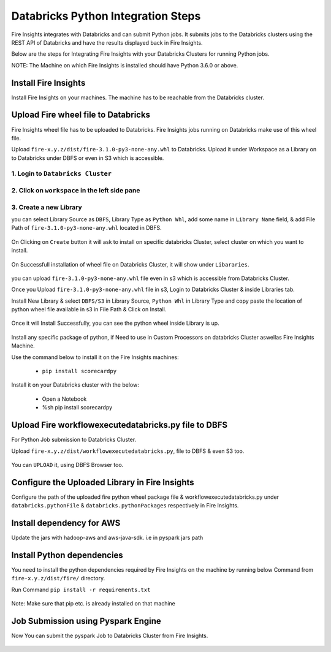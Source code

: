 Databricks Python Integration Steps
======================

Fire Insights integrates with Databricks and can submit Python jobs. It submits jobs to the Databricks clusters using the REST API of Databricks and have the results displayed back in Fire Insights.

Below are the steps for Integrating Fire Insights with your Databricks Clusters for running Python jobs.

NOTE: The Machine on which Fire Insights is installed should have Python 3.6.0 or above.


Install Fire Insights
-----------

Install Fire Insights on your machines. The machine has to be reachable from the Databricks cluster.

Upload Fire wheel file to Databricks
----------------------------------

Fire Insights wheel file has to be uploaded to Databricks. Fire Insights jobs running on Databricks make use of this wheel file.

Upload ``fire-x.y.z/dist/fire-3.1.0-py3-none-any.whl`` to Databricks. Upload it under Workspace as a Library on to Databricks under DBFS or even in S3 which is accessible.


.. figure:: ../_assets/configuration/wheelfile.PNG
   :alt: Databricks
   :align: center
   :width: 40%

1. Login to ``Databricks Cluster``
++++++++++++++++++++++++++++++++

2. Click on ``workspace`` in the left side pane
++++++++++++++++++++++++++++++++

.. figure:: ../_assets/configuration/azure_workspace.PNG
   :alt: Databricks
   :align: center
   :width: 40%
   
3. Create a new Library
++++++++++++++++++++++++++++++++

you can select Library Source as ``DBFS``, Library Type as ``Python Whl``, add some name in ``Library Name`` field, & add File Path of ``fire-3.1.0-py3-none-any.whl`` located in DBFS.

.. figure:: ../_assets/configuration/python-lib.PNG
   :alt: Databricks
   :align: center
   :width: 40%

On Clicking on ``Create`` button it will ask to install on specific databricks Cluster, select cluster on which you want to install.

.. figure:: ../_assets/configuration/create.PNG
   :alt: Databricks
   :align: center
   :width: 40%
   
.. figure:: ../_assets/configuration/install.PNG
   :alt: Databricks
   :align: center
   :width: 40%
   
On Successfull installation of wheel file on Databricks Cluster, it will show under ``Libararies``.

.. figure:: ../_assets/configuration/wheelpack.PNG
   :alt: Databricks
   :align: center
   :width: 40%

you can upload ``fire-3.1.0-py3-none-any.whl`` file even in s3 which is accessible from Databricks Cluster.

Once you Upload ``fire-3.1.0-py3-none-any.whl`` file in s3, Login to Databricks Cluster & inside Libraries tab.

Install New Library & select ``DBFS/S3`` in Library Source, ``Python Whl`` in Library Type and copy paste the location of python wheel file available in s3 in File Path & Click on Install.

.. figure:: ../_assets/configuration/s3wheel.PNG
   :alt: Databricks
   :align: center
   :width: 40%

Once it will Install Successfully, you can see the python wheel inside Library is up.

.. figure:: ../_assets/configuration/uploads3wheel.PNG
   :alt: Databricks
   :align: center
   :width: 40%

Install any specific package of python, if Need to use in Custom Processors on databricks Cluster aswellas Fire Insights Machine.

Use the command below to install it on the Fire Insights machines:

  * ``pip install scorecardpy``

Install it on your Databricks cluster with the below:

  * Open a Notebook
  * %sh pip install scorecardpy


Upload Fire workflowexecutedatabricks.py file to DBFS
----------------------------------

For Python Job submission to Databricks Cluster.

Upload ``fire-x.y.z/dist/workflowexecutedatabricks.py``, file to DBFS & even S3 too.

.. figure:: ../_assets/configuration/workflow.PNG
   :alt: Databricks
   :align: center
   :width: 40%

You can ``UPLOAD`` it, using DBFS Browser too.

.. figure:: ../_assets/configuration/databr_wf.PNG
   :alt: Databricks
   :align: center
   :width: 40%

Configure the Uploaded Library in Fire Insights
------------------------------------

Configure the path of the uploaded fire python wheel package file & workflowexecutedatabricks.py under ``databricks.pythonFile`` & ``databricks.pythonPackages`` respectively in Fire Insights.

.. figure:: ../_assets/configuration/db_configure.PNG
   :alt: Databricks
   :align: center
   :width: 40%

Install dependency for AWS
--------------------------

Update the jars with hadoop-aws and aws-java-sdk. i.e in pyspark jars path



Install Python dependencies
-----------------------

You need to install the python dependencies required by Fire Insights on the machine by running below Command from ``fire-x.y.z/dist/fire/`` directory.

Run Command ``pip install -r requirements.txt``

.. figure:: ../_assets/configuration/python-package.PNG
   :alt: Databricks
   :align: center
   :width: 40%

Note: Make sure that pip etc. is already installed on that machine



Job Submission using Pyspark Engine
-----------------------------------

Now You can submit the pyspark Job to Databricks Cluster from Fire Insights.

.. figure:: ../_assets/configuration/job.PNG
   :alt: Submit Job
   :align: center
   :width: 40%

